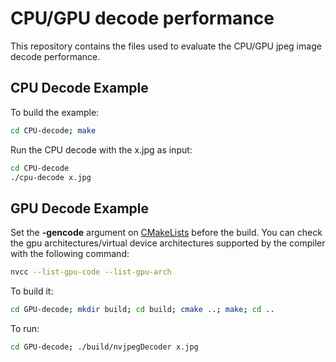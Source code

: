 * CPU/GPU decode performance 

This repository contains the files used to evaluate the CPU/GPU jpeg image decode performance.

** CPU Decode Example

To build the example:

#+begin_src bash
cd CPU-decode; make
#+end_src

Run the CPU decode with the x.jpg as input:
#+begin_src bash
cd CPU-decode
./cpu-decode x.jpg 
#+end_src


** GPU Decode Example 

Set the *-gencode* argument on [[file:GPU-decode/CMakeLists.txt][CMakeLists]] before the build. 
You can check the gpu architectures/virtual device architectures supported by the compiler with the following command:

#+begin_src bash
nvcc --list-gpu-code --list-gpu-arch
#+end_src

To build it:

#+begin_src bash
cd GPU-decode; mkdir build; cd build; cmake ..; make; cd ..
#+end_src
 
To run:

#+begin_src bash
cd GPU-decode; ./build/nvjpegDecoder x.jpg
#+end_src

